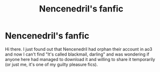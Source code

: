 #+TITLE: Nencenedril's fanfic

* Nencenedril's fanfic
:PROPERTIES:
:Author: LunacityVNs
:Score: 1
:DateUnix: 1548009906.0
:DateShort: 2019-Jan-20
:FlairText: Fic Search
:END:
Hi there. I just found out that Nencenedril had orphan their account in ao3 and now I can't find "It's called blackmail, darling" and was wondering if anyone here had managed to download it and willing to share it temporarily (or just me, it's one of my guilty pleasure fics).

